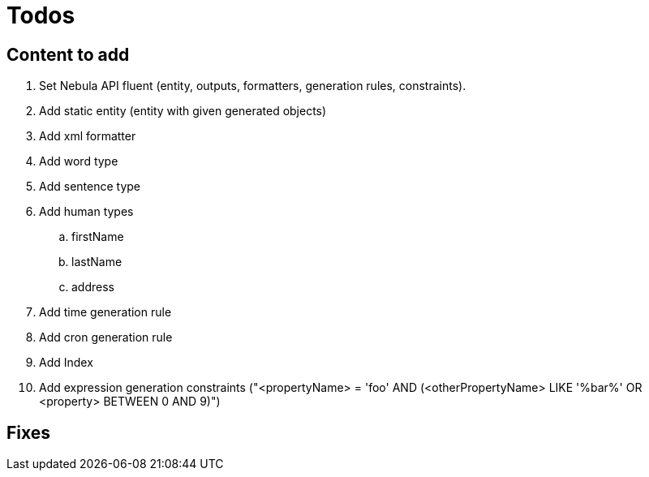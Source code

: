 = Todos

== Content to add

. Set Nebula API fluent (entity, outputs, formatters, generation rules, constraints).
. Add static entity (entity with given generated objects)
. Add xml formatter
. Add word type
. Add sentence type
. Add human types
.. firstName
.. lastName
.. address
. Add time generation rule
. Add cron generation rule
. Add Index
. Add expression generation constraints ("<propertyName> = 'foo' AND (<otherPropertyName> LIKE '%bar%' OR <property> BETWEEN 0 AND 9)")

== Fixes

